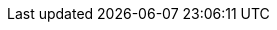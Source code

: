 :spring-boot-version: 2.3.0.M4
:spring-cloud-build-version: 3.0.0.M1
:spring-cloud-commons-version: 3.0.0.M1
:spring-cloud-function-version: 3.1.0.M1
:spring-cloud-stream-version: 3.1.0.M1
:spring-cloud-bus-version: 3.0.0.M1
:spring-cloud-task-version: 2.2.3.RELEASE
:spring-cloud-config-version: 3.0.0.M1
:spring-cloud-netflix-version: 3.0.0.M1
:spring-cloud-cloudfoundry-version: 3.0.0.M1
:spring-cloud-kubernetes-version: 2.0.0.M1
:spring-cloud-openfeign-version: 3.0.0.M1
:spring-cloud-consul-version: 3.0.0.M1
:spring-cloud-gateway-version: 3.0.0.M1
:spring-cloud-security-version: 3.0.0.M1
:spring-cloud-sleuth-version: 3.0.0.M1
:spring-cloud-zookeeper-version: 3.0.0.M1
:spring-cloud-contract-version: 3.0.0.M1
:spring-cloud-vault-version: 3.0.0.M1
:spring-cloud-circuitbreaker-version: 2.0.0.M1
:spring-cloud-cli-version: 3.0.0.M1
